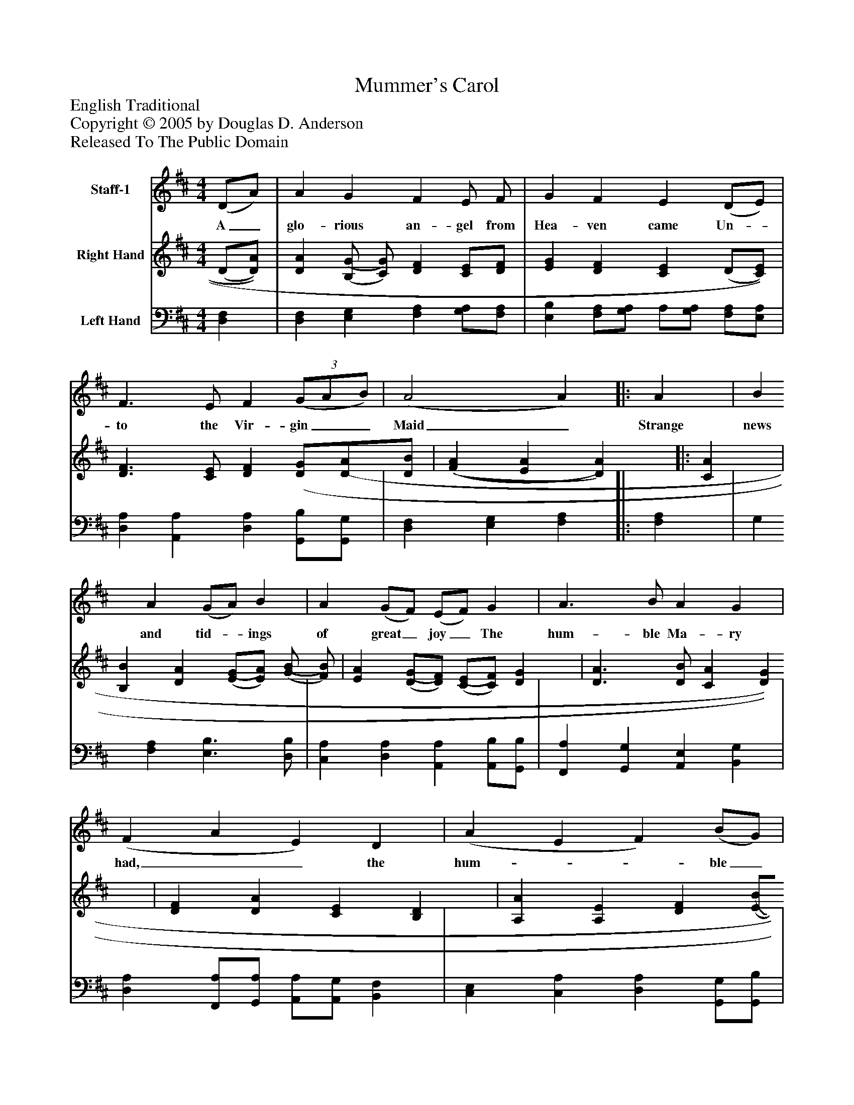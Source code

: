 %%abc-creator mxml2abc 1.4
%%abc-version 2.0
%%continueall true
%%titletrim true
%%titleformat A-1 T C1, Z-1, S-1
X: 0
T: Mummer's Carol
Z: English Traditional
Z: Copyright © 2005 by Douglas D. Anderson
Z: Released To The Public Domain
L: 1/4
M: 4/4
V: P1 name="Staff-1"
%%MIDI program 1 52
V: P2 name="Right Hand"
%%MIDI program 2 0
V: P3 name="Left Hand"
%%MIDI program 3 0
K: D
[V: P1]  (D/A/) | A G F E/ F/ | G F E (D/E/) | F3/ E/ F(3 (G/A/B/) | (A2 A)[|: A | B A (G/A/) B | A (G/F/) (E/F/) G | A3/ B/ A G | (F A E) D | (A E F) (B/G/) | (F2 E3/) D/ | (D2 D) :|]|] Z 
w: A_ glo- rious an- gel from Hea- ven came Un-_ to the Vir- gin__ Maid_ Strange news and tid-_ ings of great_ joy_ The hum- ble Ma- ry had,__ the hum-__ ble_ Ma-_ ry had._
[V: P2]  (D/[D/)A/)] | [DA] [(B,/(G/] [C/)G/)] [DF] [C/E/][D/F/] | [EG] [DF] [CE] (D/[C/)E/)] | [D3/F3/] [C/E/] [DF] [(3D/G/][D/(3A/][D/B/] | [(F(A] [EA] [D)A)][|: [CA] | [B,B] [DA] [(E/(G/][E/)A/)] [(G/(B/] [F/)B/)] | [EA] [(D/(G/][D/)F/)] [(C/(E/][C/)F/)] [DG] | [D3/A3/] [D/B/] [CA] [DG] | [DF] [DA] [CE] [B,D] | [A,A] [A,E] [DF] [(E/(B/][E/)G/)] | [(E(F] [DF] [D)E)] [C/E/] [C/D/] | [(A,2(D2] [A,)D)] :|]|] Z 
[V: P3]  [D,F,] | [D,F,] [E,G,] [F,A,] [G,/A,/][F,/A,/] | [E,B,] [F,/A,/][G,/A,/] A,/[G,/A,/] [F,/A,/][E,/A,/] | [D,A,] [A,,A,] [D,A,] [G,,/B,/][G,,/G,/] | [D,F,] [E,G,] [F,A,][|: [F,A,] | G, [F,A,] [E,3/B,3/] [D,/B,/] | [C,A,] [D,A,] [A,,A,] [A,,/B,/][G,,/B,/] | [F,,A,] [G,,G,] [A,,E,] [B,,G,] | [D,A,] [F,,/A,/][G,,/A,/] [A,,/A,/][A,,/G,/] [B,,F,] | [C,E,] [C,A,] [D,A,] [G,,/G,/][G,,/B,/] | [A,,2A,2] [A,,A,] [A,,G,] | [(D,2(F,2] [D,)F,)] :|]|] Z 

